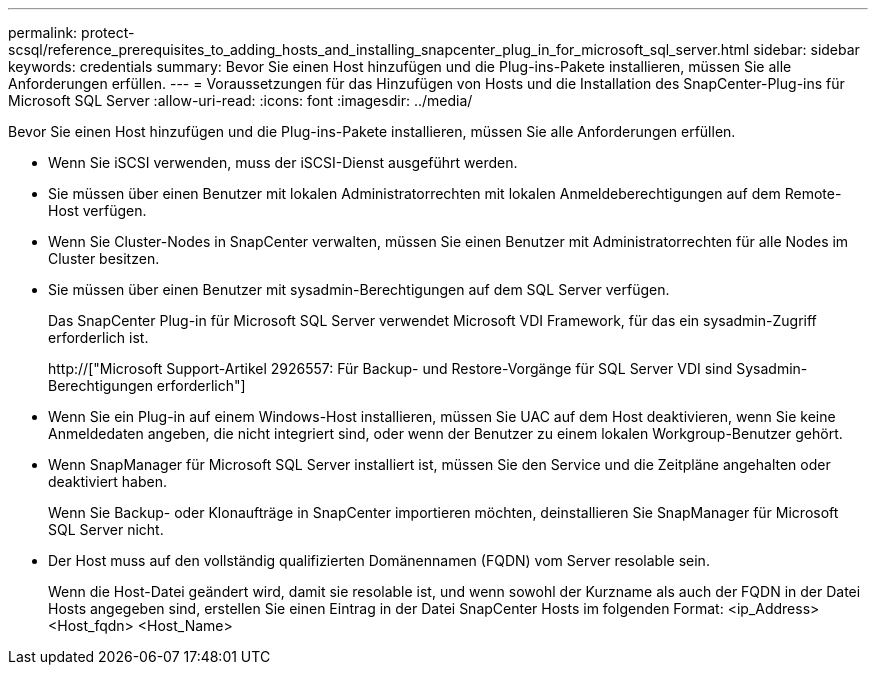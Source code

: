 ---
permalink: protect-scsql/reference_prerequisites_to_adding_hosts_and_installing_snapcenter_plug_in_for_microsoft_sql_server.html 
sidebar: sidebar 
keywords: credentials 
summary: Bevor Sie einen Host hinzufügen und die Plug-ins-Pakete installieren, müssen Sie alle Anforderungen erfüllen. 
---
= Voraussetzungen für das Hinzufügen von Hosts und die Installation des SnapCenter-Plug-ins für Microsoft SQL Server
:allow-uri-read: 
:icons: font
:imagesdir: ../media/


[role="lead"]
Bevor Sie einen Host hinzufügen und die Plug-ins-Pakete installieren, müssen Sie alle Anforderungen erfüllen.

* Wenn Sie iSCSI verwenden, muss der iSCSI-Dienst ausgeführt werden.
* Sie müssen über einen Benutzer mit lokalen Administratorrechten mit lokalen Anmeldeberechtigungen auf dem Remote-Host verfügen.
* Wenn Sie Cluster-Nodes in SnapCenter verwalten, müssen Sie einen Benutzer mit Administratorrechten für alle Nodes im Cluster besitzen.
* Sie müssen über einen Benutzer mit sysadmin-Berechtigungen auf dem SQL Server verfügen.
+
Das SnapCenter Plug-in für Microsoft SQL Server verwendet Microsoft VDI Framework, für das ein sysadmin-Zugriff erforderlich ist.

+
http://["Microsoft Support-Artikel 2926557: Für Backup- und Restore-Vorgänge für SQL Server VDI sind Sysadmin-Berechtigungen erforderlich"]

* Wenn Sie ein Plug-in auf einem Windows-Host installieren, müssen Sie UAC auf dem Host deaktivieren, wenn Sie keine Anmeldedaten angeben, die nicht integriert sind, oder wenn der Benutzer zu einem lokalen Workgroup-Benutzer gehört.
* Wenn SnapManager für Microsoft SQL Server installiert ist, müssen Sie den Service und die Zeitpläne angehalten oder deaktiviert haben.
+
Wenn Sie Backup- oder Klonaufträge in SnapCenter importieren möchten, deinstallieren Sie SnapManager für Microsoft SQL Server nicht.

* Der Host muss auf den vollständig qualifizierten Domänennamen (FQDN) vom Server resolable sein.
+
Wenn die Host-Datei geändert wird, damit sie resolable ist, und wenn sowohl der Kurzname als auch der FQDN in der Datei Hosts angegeben sind, erstellen Sie einen Eintrag in der Datei SnapCenter Hosts im folgenden Format: <ip_Address> <Host_fqdn> <Host_Name>


